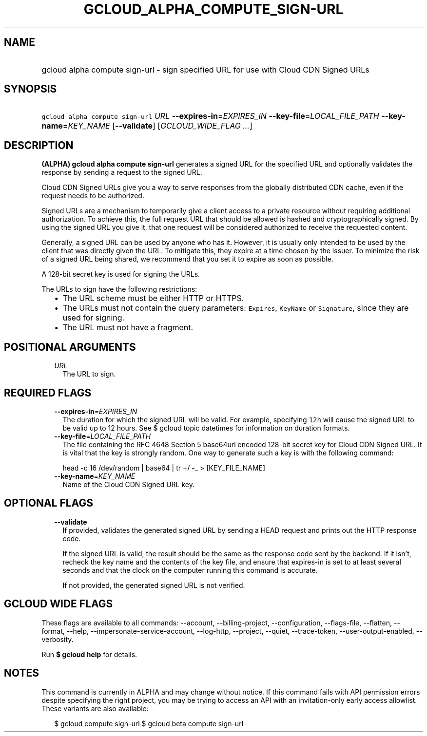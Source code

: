 
.TH "GCLOUD_ALPHA_COMPUTE_SIGN\-URL" 1



.SH "NAME"
.HP
gcloud alpha compute sign\-url \- sign specified URL for use with Cloud CDN Signed URLs



.SH "SYNOPSIS"
.HP
\f5gcloud alpha compute sign\-url\fR \fIURL\fR \fB\-\-expires\-in\fR=\fIEXPIRES_IN\fR \fB\-\-key\-file\fR=\fILOCAL_FILE_PATH\fR \fB\-\-key\-name\fR=\fIKEY_NAME\fR [\fB\-\-validate\fR] [\fIGCLOUD_WIDE_FLAG\ ...\fR]



.SH "DESCRIPTION"

\fB(ALPHA)\fR \fBgcloud alpha compute sign\-url\fR generates a signed URL for
the specified URL and optionally validates the response by sending a request to
the signed URL.

Cloud CDN Signed URLs give you a way to serve responses from the globally
distributed CDN cache, even if the request needs to be authorized.

Signed URLs are a mechanism to temporarily give a client access to a private
resource without requiring additional authorization. To achieve this, the full
request URL that should be allowed is hashed and cryptographically signed. By
using the signed URL you give it, that one request will be considered authorized
to receive the requested content.

Generally, a signed URL can be used by anyone who has it. However, it is usually
only intended to be used by the client that was directly given the URL. To
mitigate this, they expire at a time chosen by the issuer. To minimize the risk
of a signed URL being shared, we recommend that you set it to expire as soon as
possible.

A 128\-bit secret key is used for signing the URLs.

The URLs to sign have the following restrictions:

.RS 2m
.IP "\(bu" 2m
The URL scheme must be either HTTP or HTTPS.
.IP "\(bu" 2m
The URLs must not contain the query parameters: \f5Expires\fR, \f5KeyName\fR or
\f5Signature\fR, since they are used for signing.
.IP "\(bu" 2m
The URL must not have a fragment.
.RE
.sp



.SH "POSITIONAL ARGUMENTS"

.RS 2m
.TP 2m
\fIURL\fR
The URL to sign.


.RE
.sp

.SH "REQUIRED FLAGS"

.RS 2m
.TP 2m
\fB\-\-expires\-in\fR=\fIEXPIRES_IN\fR
The duration for which the signed URL will be valid. For example, specifying
\f512h\fR will cause the signed URL to be valid up to 12 hours. See $ gcloud
topic datetimes for information on duration formats.

.TP 2m
\fB\-\-key\-file\fR=\fILOCAL_FILE_PATH\fR
The file containing the RFC 4648 Section 5 base64url encoded 128\-bit secret key
for Cloud CDN Signed URL. It is vital that the key is strongly random. One way
to generate such a key is with the following command:

.RS 2m
head \-c 16 /dev/random | base64 | tr +/ \-_ > [KEY_FILE_NAME]
.RE


.TP 2m
\fB\-\-key\-name\fR=\fIKEY_NAME\fR
Name of the Cloud CDN Signed URL key.


.RE
.sp

.SH "OPTIONAL FLAGS"

.RS 2m
.TP 2m
\fB\-\-validate\fR
If provided, validates the generated signed URL by sending a HEAD request and
prints out the HTTP response code.

If the signed URL is valid, the result should be the same as the response code
sent by the backend. If it isn't, recheck the key name and the contents of the
key file, and ensure that expires\-in is set to at least several seconds and
that the clock on the computer running this command is accurate.

If not provided, the generated signed URL is not verified.


.RE
.sp

.SH "GCLOUD WIDE FLAGS"

These flags are available to all commands: \-\-account, \-\-billing\-project,
\-\-configuration, \-\-flags\-file, \-\-flatten, \-\-format, \-\-help,
\-\-impersonate\-service\-account, \-\-log\-http, \-\-project, \-\-quiet,
\-\-trace\-token, \-\-user\-output\-enabled, \-\-verbosity.

Run \fB$ gcloud help\fR for details.



.SH "NOTES"

This command is currently in ALPHA and may change without notice. If this
command fails with API permission errors despite specifying the right project,
you may be trying to access an API with an invitation\-only early access
allowlist. These variants are also available:

.RS 2m
$ gcloud compute sign\-url
$ gcloud beta compute sign\-url
.RE

